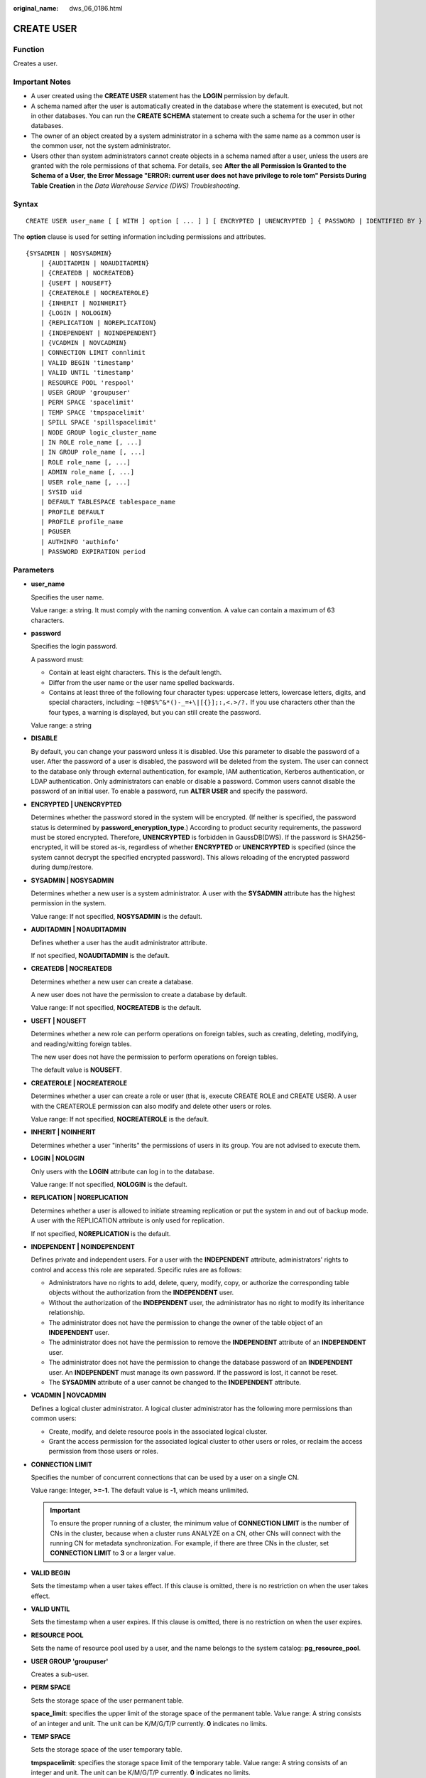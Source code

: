 :original_name: dws_06_0186.html

.. _dws_06_0186:

CREATE USER
===========

Function
--------

Creates a user.

Important Notes
---------------

-  A user created using the **CREATE USER** statement has the **LOGIN** permission by default.
-  A schema named after the user is automatically created in the database where the statement is executed, but not in other databases. You can run the **CREATE SCHEMA** statement to create such a schema for the user in other databases.
-  The owner of an object created by a system administrator in a schema with the same name as a common user is the common user, not the system administrator.
-  Users other than system administrators cannot create objects in a schema named after a user, unless the users are granted with the role permissions of that schema. For details, see **After the all Permission Is Granted to the Schema of a User, the Error Message "ERROR: current user does not have privilege to role tom" Persists During Table Creation** in the *Data Warehouse Service (DWS) Troubleshooting*.

Syntax
------

::

   CREATE USER user_name [ [ WITH ] option [ ... ] ] [ ENCRYPTED | UNENCRYPTED ] { PASSWORD | IDENTIFIED BY } { 'password' | DISABLE };

The **option** clause is used for setting information including permissions and attributes.

::

   {SYSADMIN | NOSYSADMIN}
       | {AUDITADMIN | NOAUDITADMIN}
       | {CREATEDB | NOCREATEDB}
       | {USEFT | NOUSEFT}
       | {CREATEROLE | NOCREATEROLE}
       | {INHERIT | NOINHERIT}
       | {LOGIN | NOLOGIN}
       | {REPLICATION | NOREPLICATION}
       | {INDEPENDENT | NOINDEPENDENT}
       | {VCADMIN | NOVCADMIN}
       | CONNECTION LIMIT connlimit
       | VALID BEGIN 'timestamp'
       | VALID UNTIL 'timestamp'
       | RESOURCE POOL 'respool'
       | USER GROUP 'groupuser'
       | PERM SPACE 'spacelimit'
       | TEMP SPACE 'tmpspacelimit'
       | SPILL SPACE 'spillspacelimit'
       | NODE GROUP logic_cluster_name
       | IN ROLE role_name [, ...]
       | IN GROUP role_name [, ...]
       | ROLE role_name [, ...]
       | ADMIN role_name [, ...]
       | USER role_name [, ...]
       | SYSID uid
       | DEFAULT TABLESPACE tablespace_name
       | PROFILE DEFAULT
       | PROFILE profile_name
       | PGUSER
       | AUTHINFO 'authinfo'
       | PASSWORD EXPIRATION period

Parameters
----------

-  **user_name**

   Specifies the user name.

   Value range: a string. It must comply with the naming convention. A value can contain a maximum of 63 characters.

-  **password**

   Specifies the login password.

   A password must:

   -  Contain at least eight characters. This is the default length.
   -  Differ from the user name or the user name spelled backwards.
   -  Contains at least three of the following four character types: uppercase letters, lowercase letters, digits, and special characters, including: ``~!@#$%^&*()-_=+\|[{}];:,<.>/?.`` If you use characters other than the four types, a warning is displayed, but you can still create the password.

   Value range: a string

-  **DISABLE**

   By default, you can change your password unless it is disabled. Use this parameter to disable the password of a user. After the password of a user is disabled, the password will be deleted from the system. The user can connect to the database only through external authentication, for example, IAM authentication, Kerberos authentication, or LDAP authentication. Only administrators can enable or disable a password. Common users cannot disable the password of an initial user. To enable a password, run **ALTER USER** and specify the password.

-  **ENCRYPTED \| UNENCRYPTED**

   Determines whether the password stored in the system will be encrypted. (If neither is specified, the password status is determined by **password_encryption_type**.) According to product security requirements, the password must be stored encrypted. Therefore, **UNENCRYPTED** is forbidden in GaussDB(DWS). If the password is SHA256-encrypted, it will be stored as-is, regardless of whether **ENCRYPTED** or **UNENCRYPTED** is specified (since the system cannot decrypt the specified encrypted password). This allows reloading of the encrypted password during dump/restore.

-  **SYSADMIN \| NOSYSADMIN**

   Determines whether a new user is a system administrator. A user with the **SYSADMIN** attribute has the highest permission in the system.

   Value range: If not specified, **NOSYSADMIN** is the default.

-  **AUDITADMIN \| NOAUDITADMIN**

   Defines whether a user has the audit administrator attribute.

   If not specified, **NOAUDITADMIN** is the default.

-  **CREATEDB \| NOCREATEDB**

   Determines whether a new user can create a database.

   A new user does not have the permission to create a database by default.

   Value range: If not specified, **NOCREATEDB** is the default.

-  **USEFT \| NOUSEFT**

   Determines whether a new role can perform operations on foreign tables, such as creating, deleting, modifying, and reading/witting foreign tables.

   The new user does not have the permission to perform operations on foreign tables.

   The default value is **NOUSEFT**.

-  **CREATEROLE \| NOCREATEROLE**

   Determines whether a user can create a role or user (that is, execute CREATE ROLE and CREATE USER). A user with the CREATEROLE permission can also modify and delete other users or roles.

   Value range: If not specified, **NOCREATEROLE** is the default.

-  **INHERIT \| NOINHERIT**

   Determines whether a user "inherits" the permissions of users in its group. You are not advised to execute them.

-  **LOGIN \| NOLOGIN**

   Only users with the **LOGIN** attribute can log in to the database.

   Value range: If not specified, **NOLOGIN** is the default.

-  **REPLICATION \| NOREPLICATION**

   Determines whether a user is allowed to initiate streaming replication or put the system in and out of backup mode. A user with the REPLICATION attribute is only used for replication.

   If not specified, **NOREPLICATION** is the default.

-  **INDEPENDENT \| NOINDEPENDENT**

   Defines private and independent users. For a user with the **INDEPENDENT** attribute, administrators' rights to control and access this role are separated. Specific rules are as follows:

   -  Administrators have no rights to add, delete, query, modify, copy, or authorize the corresponding table objects without the authorization from the **INDEPENDENT** user.
   -  Without the authorization of the **INDEPENDENT** user, the administrator has no right to modify its inheritance relationship.
   -  The administrator does not have the permission to change the owner of the table object of an **INDEPENDENT** user.
   -  The administrator does not have the permission to remove the **INDEPENDENT** attribute of an **INDEPENDENT** user.
   -  The administrator does not have the permission to change the database password of an **INDEPENDENT** user. An **INDEPENDENT** must manage its own password. If the password is lost, it cannot be reset.
   -  The **SYSADMIN** attribute of a user cannot be changed to the **INDEPENDENT** attribute.

-  **VCADMIN \| NOVCADMIN**

   Defines a logical cluster administrator. A logical cluster administrator has the following more permissions than common users:

   -  Create, modify, and delete resource pools in the associated logical cluster.
   -  Grant the access permission for the associated logical cluster to other users or roles, or reclaim the access permission from those users or roles.

-  **CONNECTION LIMIT**

   Specifies the number of concurrent connections that can be used by a user on a single CN.

   Value range: Integer, **>=-1**. The default value is **-1**, which means unlimited.

   .. important::

      To ensure the proper running of a cluster, the minimum value of **CONNECTION LIMIT** is the number of CNs in the cluster, because when a cluster runs ANALYZE on a CN, other CNs will connect with the running CN for metadata synchronization. For example, if there are three CNs in the cluster, set **CONNECTION LIMIT** to **3** or a larger value.

-  **VALID BEGIN**

   Sets the timestamp when a user takes effect. If this clause is omitted, there is no restriction on when the user takes effect.

-  **VALID UNTIL**

   Sets the timestamp when a user expires. If this clause is omitted, there is no restriction on when the user expires.

-  **RESOURCE POOL**

   Sets the name of resource pool used by a user, and the name belongs to the system catalog: **pg_resource_pool**.

-  **USER GROUP 'groupuser'**

   Creates a sub-user.

-  **PERM SPACE**

   Sets the storage space of the user permanent table.

   **space_limit**: specifies the upper limit of the storage space of the permanent table. Value range: A string consists of an integer and unit. The unit can be K/M/G/T/P currently. **0** indicates no limits.

-  **TEMP SPACE**

   Sets the storage space of the user temporary table.

   **tmpspacelimit**: specifies the storage space limit of the temporary table. Value range: A string consists of an integer and unit. The unit can be K/M/G/T/P currently. **0** indicates no limits.

-  **SPILL SPACE**

   Sets the operator disk flushing space of the user.

   **spillspacelimit**: specifies the operator spilling space limit. Value range: A string consists of an integer and unit. The unit can be K/M/G/T/P currently. **0** indicates no limits.

-  **NODE GROUP**

   Specifies the name of the logical cluster associated with a user. If the name contains uppercase characters or special characters, enclose the name with double quotation marks.

-  **IN ROLE**

   The new user immediately has the permissions of users listed in the **IN ROLE** clause. You are not advised to execute them.

-  **IN GROUP**

   Indicates an obsolete spelling of **IN ROLE**. You are not advised to execute them.

-  **ROLE**

   The **ROLE** clause lists one or more existing users. They are automatically added as members of the new user and have all the permissions of the new user.

-  **ADMIN**

   The ADMIN clause is similar to the ROLE clause. The difference is that the user after **ADMIN** can grant the permissions of the new user to other users.

-  **USER**

   Indicates an obsolete spelling of the **ROLE** clause.

-  **SYSID**

   The **SYSID** clause is ignored.

-  **DEFAULT TABLESPACE**

   The **DEFAULT TABLESPACE** clause is ignored.

-  **PROFILE**

   The **PROFILE** clause is ignored.

-  **PGUSER**

   This attribute is used to be compatible with open-source Postgres communication. An open-source Postgres client interface (Postgres 9.2.19 is recommended) can use a database user having this attribute to connect to the database.

   .. important::

      This attribute only ensures compatibility with the connection process. Incompatibility caused by kernel differences between this product and Postgres cannot be solved using this attribute.

      Users having the **PGUSER** attribute are authenticated in a way different from other users. Error information reported by the open-source client may cause the attribute to be enumerated. Therefore, you are advised to use a client of this product. Example:

      ::

         # normaluser is a user that does not have the PGUSER attribute. psql is the Postgres client tool.
         pg@dws04:~> psql -d postgres -p 8000 -h 10.11.12.13 -U normaluser
         psql: authentication method 10 not supported

         # pguser is a user having the PGUSER attribute.
         pg@dws04:~> psql -d postgres -p 8000 -h 10.11.12.13 -U pguser
         Password for user pguser:

-  **AUTHINFO 'authinfo'**

   This attribute is used to specify the user authentication type. **authinfo** is the description character string, which is case sensitive. Only the LDAP type is supported. Its description character string is **ldap**. LDAP authentication is an external authentication mode. Therefore, **PASSWORD DISABLE** must be specified.

   .. important::

      -  Additional information about LDAP authentication can be added to **authinfo**, for example, **fulluser** in LDAP authentication, which is equivalent to **ldapprefix**\ +\ **username**\ +\ **ldapsuffix**. If the content of **authinfo** is **ldap**, the user authentication type is LDAP. In this case, the **ldapprefix** and **ldapsuffix** information is provided by the corresponding record in the **pg_hba.conf** file.
      -  When executing the **ALTER ROLE** command, users are not allowed to change the authentication type. Only LDAP users are allowed to modify LDAP attributes.

-  **PASSWORD EXPIRATION period**

   Number of days before the login password of the role expires. The user needs to change the password in time before the login password expires. If the login password expires, the user cannot log in to the system. In this case, the user needs to ask the administrator to set a new login password.

   Value range: an integer ranging from -1 to 999. The default value is **-1**, indicating that there is no restriction. The value **0** indicates that the login password expires immediately.

Example
-------

Create user **jim**:

::

   CREATE USER jim PASSWORD '{password}';

The following statements are equivalent to the above:

::

   CREATE USER kim IDENTIFIED BY '{password}';

For a user having the **Create Database** permission, add the **CREATEDB** keyword:

::

   CREATE USER dim CREATEDB PASSWORD '{password}';

Links
-----

:ref:`ALTER USER <dws_06_0149>`, :ref:`CREATE ROLE <dws_06_0172>`, :ref:`DROP USER <dws_06_0214>`
